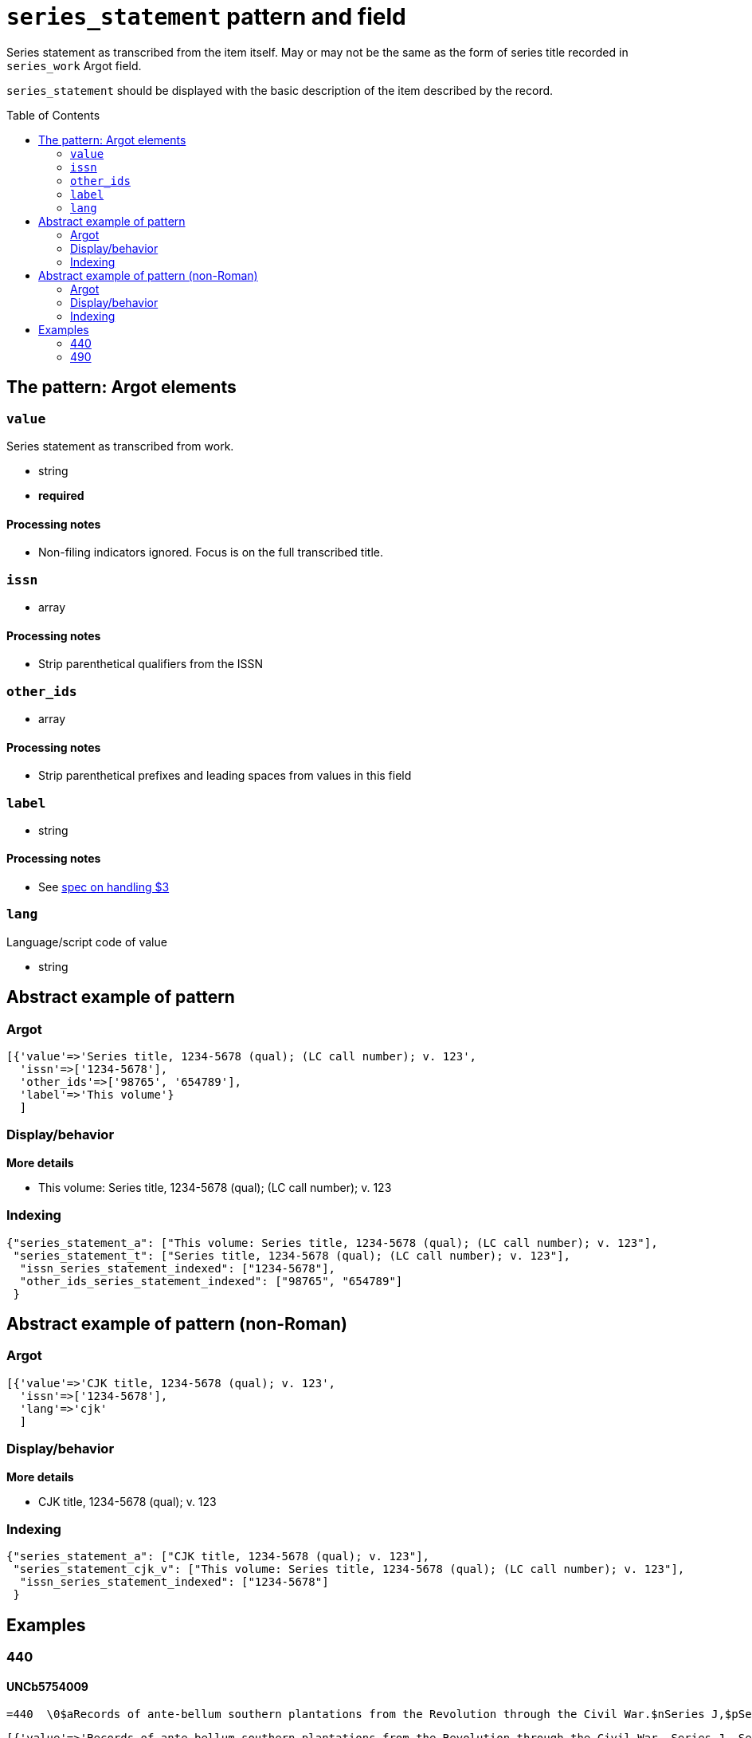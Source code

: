 :toc:
:toc-placement!:

= `series_statement` pattern and field

Series statement as transcribed from the item itself. May or may not be the same as the form of series title recorded in `series_work` Argot field.

`series_statement` should be displayed with the basic description of the item described by the record. 

toc::[]

== The pattern: Argot elements

=== `value`
Series statement as transcribed from work.

* string
* *required*

==== Processing notes

* Non-filing indicators ignored. Focus is on the full transcribed title.

=== `issn`

* array 

==== Processing notes

* Strip parenthetical qualifiers from the ISSN

=== `other_ids`

* array

==== Processing notes

* Strip parenthetical prefixes and leading spaces from values in this field

=== `label`

* string

==== Processing notes

* See https://github.com/trln/data-documentation/blob/master/argot/spec_docs/_subfield_3.adoc[spec on handling $3]

=== `lang`
Language/script code of value

* string

== Abstract example of pattern
=== Argot

[source,ruby]
----
[{'value'=>'Series title, 1234-5678 (qual); (LC call number); v. 123',
  'issn'=>['1234-5678'],
  'other_ids'=>['98765', '654789'],
  'label'=>'This volume'}
  ]
----

=== Display/behavior

*More details*

* This volume: Series title, 1234-5678 (qual); (LC call number); v. 123

=== Indexing

[source,javascript]
----
{"series_statement_a": ["This volume: Series title, 1234-5678 (qual); (LC call number); v. 123"],
 "series_statement_t": ["Series title, 1234-5678 (qual); (LC call number); v. 123"],
  "issn_series_statement_indexed": ["1234-5678"],
  "other_ids_series_statement_indexed": ["98765", "654789"]
 }
----

== Abstract example of pattern (non-Roman)
=== Argot

[source,ruby]
----
[{'value'=>'CJK title, 1234-5678 (qual); v. 123',
  'issn'=>['1234-5678'],
  'lang'=>'cjk'
  ]
----

=== Display/behavior

*More details*

* CJK title, 1234-5678 (qual); v. 123

=== Indexing

[source,javascript]
----
{"series_statement_a": ["CJK title, 1234-5678 (qual); v. 123"],
 "series_statement_cjk_v": ["This volume: Series title, 1234-5678 (qual); (LC call number); v. 123"],
  "issn_series_statement_indexed": ["1234-5678"]
 }
----

== Examples

=== 440

==== UNCb5754009

[source]
----
=440  \0$aRecords of ante-bellum southern plantations from the Revolution through the Civil War.$nSeries J,$pSelections from the Southern Historical Collection, Manuscript Department, Library of the University of North Carolina at Chapel Hill.$nPart 7,$pAlabama ;$vreel 7:pos.3
----

[source,ruby]
----
[{'value'=>'Records of ante-bellum southern plantations from the Revolution through the Civil War. Series J, Selections from the Southern Historical Collection, Manuscript Department, Library of the University of North Carolina at Chapel Hill. Part 7, Alabama ; reel 7:pos.3'}
  ]
----

==== mock01

[source]
----
=440  \4$aThe Creole language library,$x0920-9026 (print);$vv. 47$w(OCoLC)1234567$w(DLC)   cd09876
----

[source,ruby]
----
[{'value'=>'The Creole language library, 0920-9026 (print); v. 47',
  'other_ids'=>['1234567', 'cd09876'],
  'issn'=>['0920-9026']}
  ]
----

=== 490

==== UNCb3370111

[source]
----
=490  1\$3<1929-1948>:$aMiscellaneous publication,$x0097-0212 ;$vno. 60$l(S21.A46)
=490  1\$3<1978-1980>:$aList / Office of Governmental and Public Affairs ;$vno. 11$l(Z5075.U5U548)
=490  1\$3<1993->:$aList / Office of Communications ;$vno. 11
----

[source,ruby]
----
[{'value'=>'Miscellaneous publication, 0097-0212 ; no. 60 (S21.A46)',
  'label'=>'<1929-1948>',
  'issn'=>['0097-0212']},
 {'value'=>'List / Office of Governmental and Public Affairs ; no. 11 (Z5075.U5U548)',
  'label'=>'<1978-1980>'},
 {'value'=>'List / Office of Communications ; no. 11',
  'label'=>'<1993->'}
]
----

==== UNCb8803065

[source]
----
=490  1\$aStatistics =$aStatistiques,$x1609-6827 (online)$x1023-8875 (print) ;$vv. 1
----

[source,ruby]
----
[{'value'=>'Statistics = Statistiques, 1609-6827 (online) 1023-8875 (print) ; v. 1',
  'issn'=>['1609-6827', '1023-8875']}
]
----

==== UNCb4391445

[source]
----
=490  1\$aMemoirs of the Geological Survey of India ;$vv. 123$l(QE295.A4) =$aBhāratīya Bhūvijñānika Sarvekshaṇa ke saṃsmaraṇa ;$vkhaṇḍa 123
----

[source,ruby]
----
[{'value'=>'Memoirs of the Geological Survey of India ; v. 123 (QE295.A4) = Bhāratīya Bhūvijñānika Sarvekshaṇa ke saṃsmaraṇa ; khaṇḍa 123'}
]
----
